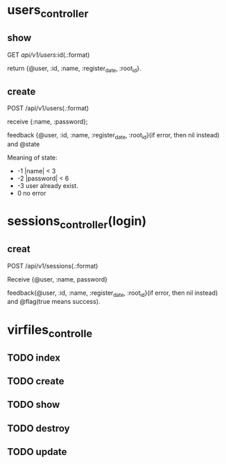 * users_controller
** show
   GET    /api/v1/users/:id(.:format)
   
   return {@user, :id, :name, :register_date, :root_id}.
** create
   POST   /api/v1/users(.:format)
   
   receive {:name, :password}; 

   feedback {@user, :id, :name, :register_date, :root_id}(if error, then nil instead) and @state
   
   Meaning of state:
     - -1  |name| < 3
     - -2  |password| < 6
     - -3 user already exist.
     - 0 no error
       
       
* sessions_controller(login)
  
** creat  
   POST   /api/v1/sessions(.:format) 
   
   Receive {@user, :name, password}
   
   feedback{@user, :id, :name, :register_date, :root_id}(if error, then nil instead) and @flag(true means success).

* virfiles_controlle

** TODO index
   
** TODO create

** TODO show

** TODO destroy

** TODO update
